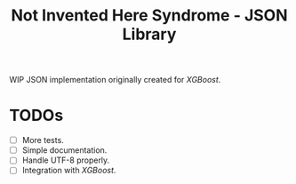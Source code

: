 #+TITLE: Not Invented Here Syndrome - JSON Library

WIP JSON implementation originally created for /XGBoost/.

* TODOs
  - [ ] More tests.
  - [ ] Simple documentation.
  - [ ] Handle UTF-8 properly.
  - [ ] Integration with /XGBoost/.